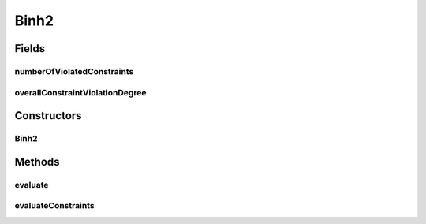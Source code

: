 .. java:import:: org.uma.jmetal.problem ConstrainedProblem

.. java:import:: org.uma.jmetal.problem.impl AbstractDoubleProblem

.. java:import:: org.uma.jmetal.solution DoubleSolution

.. java:import:: org.uma.jmetal.util.solutionattribute.impl NumberOfViolatedConstraints

.. java:import:: org.uma.jmetal.util.solutionattribute.impl OverallConstraintViolation

.. java:import:: java.util Arrays

.. java:import:: java.util List

Binh2
=====

.. java:package:: org.uma.jmetal.problem.multiobjective
   :noindex:

.. java:type:: @SuppressWarnings public class Binh2 extends AbstractDoubleProblem implements ConstrainedProblem<DoubleSolution>

   Class representing problem Binh2

Fields
------
numberOfViolatedConstraints
^^^^^^^^^^^^^^^^^^^^^^^^^^^

.. java:field:: public NumberOfViolatedConstraints<DoubleSolution> numberOfViolatedConstraints
   :outertype: Binh2

overallConstraintViolationDegree
^^^^^^^^^^^^^^^^^^^^^^^^^^^^^^^^

.. java:field:: public OverallConstraintViolation<DoubleSolution> overallConstraintViolationDegree
   :outertype: Binh2

Constructors
------------
Binh2
^^^^^

.. java:constructor:: public Binh2()
   :outertype: Binh2

   Constructor Creates a default instance of the Binh2 problem

Methods
-------
evaluate
^^^^^^^^

.. java:method:: @Override public void evaluate(DoubleSolution solution)
   :outertype: Binh2

   Evaluate() method

evaluateConstraints
^^^^^^^^^^^^^^^^^^^

.. java:method:: @Override public void evaluateConstraints(DoubleSolution solution)
   :outertype: Binh2

   EvaluateConstraints() method

